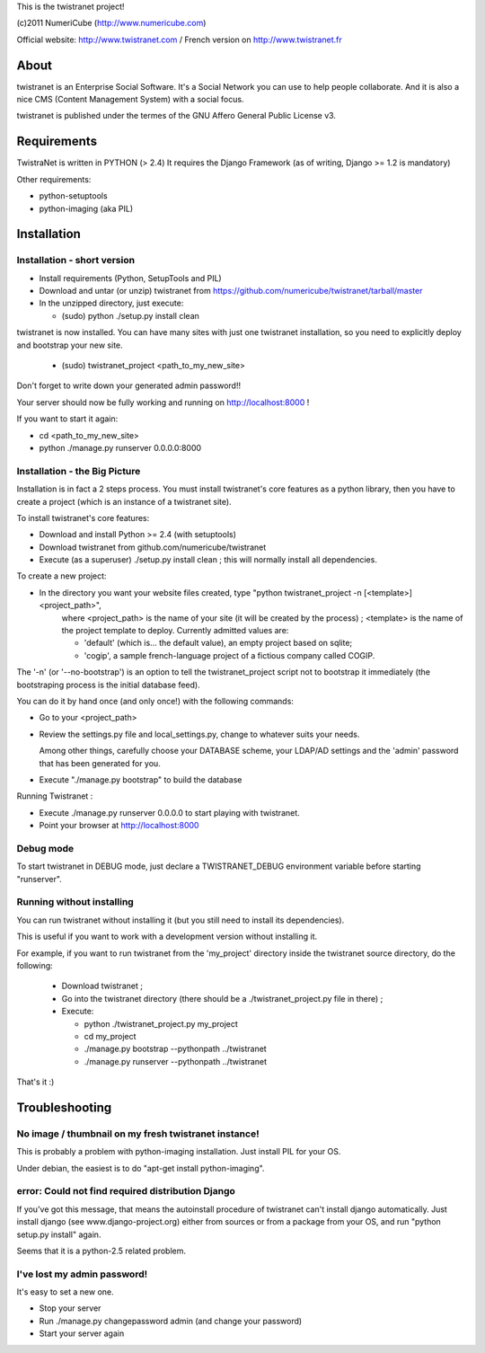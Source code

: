 
This is the twistranet project!

(c)2011 NumeriCube (http://www.numericube.com)

Official website: http://www.twistranet.com / French version on http://www.twistranet.fr

About
=====

twistranet is an Enterprise Social Software. It's a Social Network you can use to help people collaborate. And it is also a nice CMS (Content Management System) with a social focus.

twistranet is published under the termes of the GNU Affero General Public License v3.

Requirements
============

TwistraNet is written in PYTHON (> 2.4)
It requires the Django Framework (as of writing, Django >= 1.2 is mandatory)

Other requirements:

- python-setuptools

- python-imaging (aka PIL)

Installation
============

Installation - short version
-----------------------------

- Install requirements (Python, SetupTools and PIL)

- Download and untar (or unzip) twistranet from https://github.com/numericube/twistranet/tarball/master

- In the unzipped directory, just execute:

  - (sudo) python ./setup.py install clean

twistranet is now installed. You can have many sites with just one twistranet installation, so you need to explicitly deploy and bootstrap your new site.

  - (sudo) twistranet_project <path_to_my_new_site>

Don't forget to write down your generated admin password!!

Your server should now be fully working and running on http://localhost:8000 !

If you want to start it again:

- cd <path_to_my_new_site>

- python ./manage.py runserver 0.0.0.0:8000

Installation - the Big Picture
------------------------------

Installation is in fact a 2 steps process. You must install twistranet's core features as a python library,
then you have to create a project (which is an instance of a twistranet site).

To install twistranet's core features:

- Download and install Python >= 2.4 (with setuptools)

- Download twistranet from github.com/numericube/twistranet

- Execute (as a superuser) ./setup.py install clean ; this will normally install all dependencies.

To create a new project:

- In the directory you want your website files created, type "python twistranet_project -n [<template>] <project_path>",
    where <project_path> is the name of your site (it will be created by the process) ;
    <template> is the name of the project template to deploy. Currently admitted values are:
        
    - 'default' (which is... the default value), an empty project based on sqlite;
    
    - 'cogip', a sample french-language project of a fictious company called COGIP.
    
The '-n' (or '--no-bootstrap') is an option to tell the twistranet_project script not to bootstrap it
immediately (the bootstraping process is the initial database feed).

You can do it by hand once (and only once!) with the following commands:

- Go to your <project_path>

- Review the settings.py file and local_settings.py, change to whatever suits your needs.

  Among other things, carefully choose your DATABASE scheme, your LDAP/AD settings and the 'admin' password
  that has been generated for you.

- Execute "./manage.py bootstrap" to build the database

Running Twistranet :

- Execute ./manage.py runserver 0.0.0.0 to start playing with twistranet.

- Point your browser at http://localhost:8000

Debug mode
----------

To start twistranet in DEBUG mode, just declare a TWISTRANET_DEBUG environment variable
before starting "runserver".


Running without installing
--------------------------

You can run twistranet without installing it (but you still need to install its dependencies).

This is useful if you want to work with a development version without installing it.

For example, if you want to run twistranet from the 'my_project' directory inside the twistranet source directory, do the following:

  - Download twistranet ;
  
  - Go into the twistranet directory (there should be a ./twistranet_project.py file in there) ;

  - Execute:

    - python ./twistranet_project.py my_project

    - cd my_project

    - ./manage.py bootstrap --pythonpath ../twistranet

    - ./manage.py runserver --pythonpath ../twistranet

That's it :)

Troubleshooting
=================

No image / thumbnail on my fresh twistranet instance!
------------------------------------------------------

This is probably a problem with python-imaging installation. Just install PIL for your OS.

Under debian, the easiest is to do "apt-get install python-imaging".

error: Could not find required distribution Django
---------------------------------------------------

If you've got this message, that means the autoinstall procedure of twistranet can't install django automatically.
Just install django (see www.django-project.org) either from sources or from a package from your OS,
and run "python setup.py install" again.

Seems that it is a python-2.5 related problem.

I've lost my admin password!
----------------------------

It's easy to set a new one.

- Stop your server

- Run ./manage.py changepassword admin (and change your password)

- Start your server again



